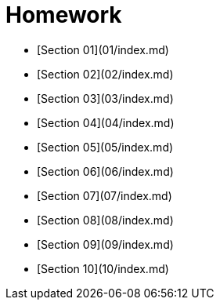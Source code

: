 # Homework

* [Section 01](01/index.md)
* [Section 02](02/index.md)
* [Section 03](03/index.md)
* [Section 04](04/index.md)
* [Section 05](05/index.md)
* [Section 06](06/index.md)
* [Section 07](07/index.md)
* [Section 08](08/index.md)
* [Section 09](09/index.md)
* [Section 10](10/index.md)